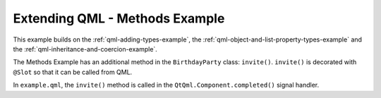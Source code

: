 .. _qml-methods-example:

Extending QML - Methods Example
===============================

This example builds on the :ref:`qml-adding-types-example`,
the :ref:`qml-object-and-list-property-types-example` and
the :ref:`qml-inheritance-and-coercion-example`.

The Methods Example has an additional method in the ``BirthdayParty`` class:
``invite()``. ``invite()`` is decorated with ``@Slot`` so that it can be
called from QML.

In ``example.qml``, the ``invite()`` method is called
in the ``QtQml.Component.completed()`` signal handler.
